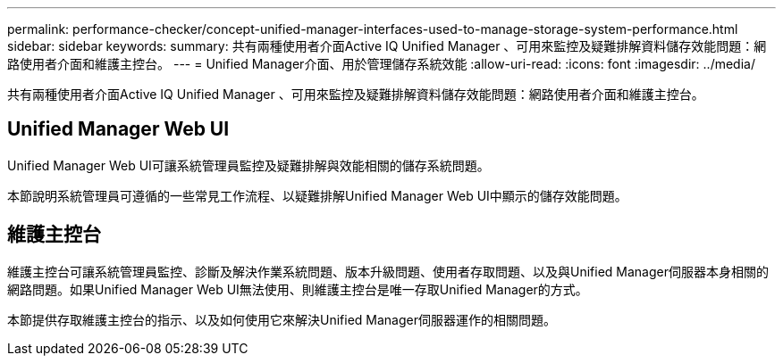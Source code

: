 ---
permalink: performance-checker/concept-unified-manager-interfaces-used-to-manage-storage-system-performance.html 
sidebar: sidebar 
keywords:  
summary: 共有兩種使用者介面Active IQ Unified Manager 、可用來監控及疑難排解資料儲存效能問題：網路使用者介面和維護主控台。 
---
= Unified Manager介面、用於管理儲存系統效能
:allow-uri-read: 
:icons: font
:imagesdir: ../media/


[role="lead"]
共有兩種使用者介面Active IQ Unified Manager 、可用來監控及疑難排解資料儲存效能問題：網路使用者介面和維護主控台。



== Unified Manager Web UI

Unified Manager Web UI可讓系統管理員監控及疑難排解與效能相關的儲存系統問題。

本節說明系統管理員可遵循的一些常見工作流程、以疑難排解Unified Manager Web UI中顯示的儲存效能問題。



== 維護主控台

維護主控台可讓系統管理員監控、診斷及解決作業系統問題、版本升級問題、使用者存取問題、以及與Unified Manager伺服器本身相關的網路問題。如果Unified Manager Web UI無法使用、則維護主控台是唯一存取Unified Manager的方式。

本節提供存取維護主控台的指示、以及如何使用它來解決Unified Manager伺服器運作的相關問題。

